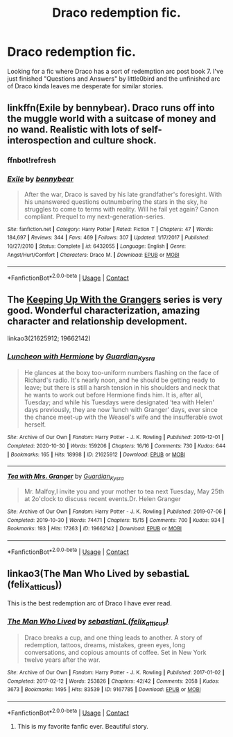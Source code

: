 #+TITLE: Draco redemption fic.

* Draco redemption fic.
:PROPERTIES:
:Author: mchlrx
:Score: 5
:DateUnix: 1606393816.0
:DateShort: 2020-Nov-26
:FlairText: Request
:END:
Looking for a fic where Draco has a sort of redemption arc post book 7. I've just finished "Questions and Answers" by little0bird and the unfinished arc of Draco kinda leaves me desperate for similar stories.


** linkffn(Exile by bennybear). Draco runs off into the muggle world with a suitcase of money and no wand. Realistic with lots of self-interospection and culture shock.
:PROPERTIES:
:Author: xshadowfax
:Score: 4
:DateUnix: 1606396665.0
:DateShort: 2020-Nov-26
:END:

*** ffnbot!refresh
:PROPERTIES:
:Author: xshadowfax
:Score: 1
:DateUnix: 1606396779.0
:DateShort: 2020-Nov-26
:END:


*** [[https://www.fanfiction.net/s/6432055/1/][*/Exile/*]] by [[https://www.fanfiction.net/u/833356/bennybear][/bennybear/]]

#+begin_quote
  After the war, Draco is saved by his late grandfather's foresight. With his unanswered questions outnumbering the stars in the sky, he struggles to come to terms with reality. Will he fail yet again? Canon compliant. Prequel to my next-generation-series.
#+end_quote

^{/Site/:} ^{fanfiction.net} ^{*|*} ^{/Category/:} ^{Harry} ^{Potter} ^{*|*} ^{/Rated/:} ^{Fiction} ^{T} ^{*|*} ^{/Chapters/:} ^{47} ^{*|*} ^{/Words/:} ^{184,697} ^{*|*} ^{/Reviews/:} ^{344} ^{*|*} ^{/Favs/:} ^{469} ^{*|*} ^{/Follows/:} ^{307} ^{*|*} ^{/Updated/:} ^{1/17/2017} ^{*|*} ^{/Published/:} ^{10/27/2010} ^{*|*} ^{/Status/:} ^{Complete} ^{*|*} ^{/id/:} ^{6432055} ^{*|*} ^{/Language/:} ^{English} ^{*|*} ^{/Genre/:} ^{Angst/Hurt/Comfort} ^{*|*} ^{/Characters/:} ^{Draco} ^{M.} ^{*|*} ^{/Download/:} ^{[[http://www.ff2ebook.com/old/ffn-bot/index.php?id=6432055&source=ff&filetype=epub][EPUB]]} ^{or} ^{[[http://www.ff2ebook.com/old/ffn-bot/index.php?id=6432055&source=ff&filetype=mobi][MOBI]]}

--------------

*FanfictionBot*^{2.0.0-beta} | [[https://github.com/FanfictionBot/reddit-ffn-bot/wiki/Usage][Usage]] | [[https://www.reddit.com/message/compose?to=tusing][Contact]]
:PROPERTIES:
:Author: FanfictionBot
:Score: 1
:DateUnix: 1606396812.0
:DateShort: 2020-Nov-26
:END:


** The [[https://archiveofourown.org/series/1534829][Keeping Up With the Grangers]] series is very good. Wonderful characterization, amazing character and relationship development.

linkao3(21625912; 19662142)
:PROPERTIES:
:Author: BlueThePineapple
:Score: 1
:DateUnix: 1606476468.0
:DateShort: 2020-Nov-27
:END:

*** [[https://archiveofourown.org/works/21625912][*/Luncheon with Hermione/*]] by [[https://www.archiveofourown.org/users/Guardian_Kysra/pseuds/Guardian_Kysra][/Guardian_Kysra/]]

#+begin_quote
  He glances at the boxy too-uniform numbers flashing on the face of Richard's radio. It's nearly noon, and he should be getting ready to leave; but there is still a harsh tension in his shoulders and neck that he wants to work out before Hermione finds him. It is, after all, Tuesday; and while his Tuesdays were designated ‘tea with Helen' days previously, they are now ‘lunch with Granger' days, ever since the chance meet-up with the Weasel's wife and the insufferable swot herself.
#+end_quote

^{/Site/:} ^{Archive} ^{of} ^{Our} ^{Own} ^{*|*} ^{/Fandom/:} ^{Harry} ^{Potter} ^{-} ^{J.} ^{K.} ^{Rowling} ^{*|*} ^{/Published/:} ^{2019-12-01} ^{*|*} ^{/Completed/:} ^{2020-10-30} ^{*|*} ^{/Words/:} ^{159206} ^{*|*} ^{/Chapters/:} ^{16/16} ^{*|*} ^{/Comments/:} ^{730} ^{*|*} ^{/Kudos/:} ^{644} ^{*|*} ^{/Bookmarks/:} ^{165} ^{*|*} ^{/Hits/:} ^{18998} ^{*|*} ^{/ID/:} ^{21625912} ^{*|*} ^{/Download/:} ^{[[https://archiveofourown.org/downloads/21625912/Luncheon%20with%20Hermione.epub?updated_at=1604110919][EPUB]]} ^{or} ^{[[https://archiveofourown.org/downloads/21625912/Luncheon%20with%20Hermione.mobi?updated_at=1604110919][MOBI]]}

--------------

[[https://archiveofourown.org/works/19662142][*/Tea with Mrs. Granger/*]] by [[https://www.archiveofourown.org/users/Guardian_Kysra/pseuds/Guardian_Kysra][/Guardian_Kysra/]]

#+begin_quote
  Mr. Malfoy,I invite you and your mother to tea next Tuesday, May 25th at 2o'clock to discuss recent events.Dr. Helen Granger
#+end_quote

^{/Site/:} ^{Archive} ^{of} ^{Our} ^{Own} ^{*|*} ^{/Fandom/:} ^{Harry} ^{Potter} ^{-} ^{J.} ^{K.} ^{Rowling} ^{*|*} ^{/Published/:} ^{2019-07-06} ^{*|*} ^{/Completed/:} ^{2019-10-30} ^{*|*} ^{/Words/:} ^{74471} ^{*|*} ^{/Chapters/:} ^{15/15} ^{*|*} ^{/Comments/:} ^{700} ^{*|*} ^{/Kudos/:} ^{934} ^{*|*} ^{/Bookmarks/:} ^{193} ^{*|*} ^{/Hits/:} ^{17263} ^{*|*} ^{/ID/:} ^{19662142} ^{*|*} ^{/Download/:} ^{[[https://archiveofourown.org/downloads/19662142/Tea%20with%20Mrs%20Granger.epub?updated_at=1581192468][EPUB]]} ^{or} ^{[[https://archiveofourown.org/downloads/19662142/Tea%20with%20Mrs%20Granger.mobi?updated_at=1581192468][MOBI]]}

--------------

*FanfictionBot*^{2.0.0-beta} | [[https://github.com/FanfictionBot/reddit-ffn-bot/wiki/Usage][Usage]] | [[https://www.reddit.com/message/compose?to=tusing][Contact]]
:PROPERTIES:
:Author: FanfictionBot
:Score: 1
:DateUnix: 1606476485.0
:DateShort: 2020-Nov-27
:END:


** linkao3(The Man Who Lived by sebastiaL (felix_atticus))

This is the best redemption arc of Draco I have ever read.
:PROPERTIES:
:Author: 3happybirds
:Score: 0
:DateUnix: 1606415073.0
:DateShort: 2020-Nov-26
:END:

*** [[https://archiveofourown.org/works/9167785][*/The Man Who Lived/*]] by [[https://www.archiveofourown.org/users/felix_atticus/pseuds/sebastianL][/sebastianL (felix_atticus)/]]

#+begin_quote
  Draco breaks a cup, and one thing leads to another. A story of redemption, tattoos, dreams, mistakes, green eyes, long conversations, and copious amounts of coffee. Set in New York twelve years after the war.
#+end_quote

^{/Site/:} ^{Archive} ^{of} ^{Our} ^{Own} ^{*|*} ^{/Fandom/:} ^{Harry} ^{Potter} ^{-} ^{J.} ^{K.} ^{Rowling} ^{*|*} ^{/Published/:} ^{2017-01-02} ^{*|*} ^{/Completed/:} ^{2017-02-12} ^{*|*} ^{/Words/:} ^{253826} ^{*|*} ^{/Chapters/:} ^{42/42} ^{*|*} ^{/Comments/:} ^{2058} ^{*|*} ^{/Kudos/:} ^{3673} ^{*|*} ^{/Bookmarks/:} ^{1495} ^{*|*} ^{/Hits/:} ^{83539} ^{*|*} ^{/ID/:} ^{9167785} ^{*|*} ^{/Download/:} ^{[[https://archiveofourown.org/downloads/9167785/The%20Man%20Who%20Lived.epub?updated_at=1597609833][EPUB]]} ^{or} ^{[[https://archiveofourown.org/downloads/9167785/The%20Man%20Who%20Lived.mobi?updated_at=1597609833][MOBI]]}

--------------

*FanfictionBot*^{2.0.0-beta} | [[https://github.com/FanfictionBot/reddit-ffn-bot/wiki/Usage][Usage]] | [[https://www.reddit.com/message/compose?to=tusing][Contact]]
:PROPERTIES:
:Author: FanfictionBot
:Score: 2
:DateUnix: 1606415095.0
:DateShort: 2020-Nov-26
:END:

**** This is my favorite fanfic ever. Beautiful story.
:PROPERTIES:
:Author: Zigzagthatzip
:Score: 1
:DateUnix: 1606437062.0
:DateShort: 2020-Nov-27
:END:
